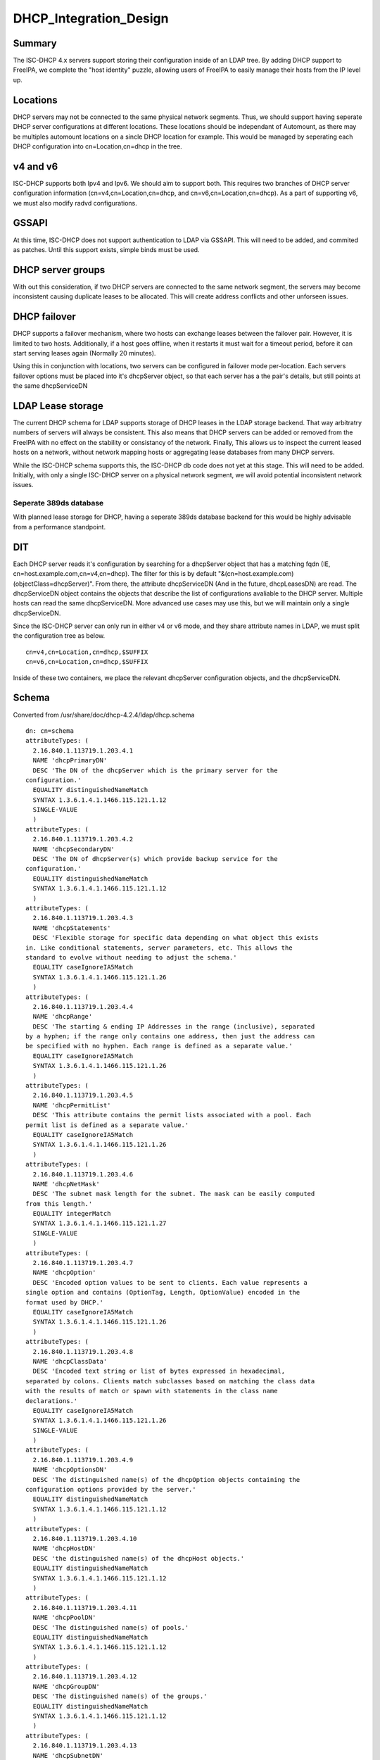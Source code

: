 DHCP_Integration_Design
=======================

Summary
-------

The ISC-DHCP 4.x servers support storing their configuration inside of
an LDAP tree. By adding DHCP support to FreeIPA, we complete the "host
identity" puzzle, allowing users of FreeIPA to easily manage their hosts
from the IP level up.

Locations
---------

DHCP servers may not be connected to the same physical network segments.
Thus, we should support having seperate DHCP server configurations at
different locations. These locations should be independant of Automount,
as there may be multiples automount locations on a sincle DHCP location
for example. This would be managed by seperating each DHCP configuration
into cn=Location,cn=dhcp in the tree.



v4 and v6
---------

ISC-DHCP supports both Ipv4 and Ipv6. We should aim to support both.
This requires two branches of DHCP server configuration information
(cn=v4,cn=Location,cn=dhcp, and cn=v6,cn=Location,cn=dhcp). As a part of
supporting v6, we must also modify radvd configurations.

GSSAPI
------

At this time, ISC-DHCP does not support authentication to LDAP via
GSSAPI. This will need to be added, and commited as patches. Until this
support exists, simple binds must be used.



DHCP server groups
------------------

With out this consideration, if two DHCP servers are connected to the
same network segment, the servers may become inconsistent causing
duplicate leases to be allocated. This will create address conflicts and
other unforseen issues.



DHCP failover
----------------------------------------------------------------------------------------------

DHCP supports a failover mechanism, where two hosts can exchange leases
between the failover pair. However, it is limited to two hosts.
Additionally, if a host goes offline, when it restarts it must wait for
a timeout period, before it can start serving leases again (Normally 20
minutes).

Using this in conjunction with locations, two servers can be configured
in failover mode per-location. Each servers failover options must be
placed into it's dhcpServer object, so that each server has a the pair's
details, but still points at the same dhcpServiceDN



LDAP Lease storage
----------------------------------------------------------------------------------------------

The current DHCP schema for LDAP supports storage of DHCP leases in the
LDAP storage backend. That way arbitratry numbers of servers will always
be consistent. This also means that DHCP servers can be added or removed
from the FreeIPA with no effect on the stability or consistancy of the
network. Finally, This allows us to inspect the current leased hosts on
a network, without network mapping hosts or aggregating lease databases
from many DHCP servers.

While the ISC-DHCP schema supports this, the ISC-DHCP db code does not
yet at this stage. This will need to be added. Initially, with only a
single ISC-DHCP server on a physical network segment, we will avoid
potential inconsistent network issues.



Seperate 389ds database
^^^^^^^^^^^^^^^^^^^^^^^

With planned lease storage for DHCP, having a seperate 389ds database
backend for this would be highly advisable from a performance
standpoint.

DIT
---

Each DHCP server reads it's configuration by searching for a dhcpServer
object that has a matching fqdn (IE, cn=host.example.com,cn=v4,cn=dhcp).
The filter for this is by default
"&(cn=host.example.com)(objectClass=dhcpServer)". From there, the
attribute dhcpServiceDN (And in the future, dhcpLeasesDN) are read. The
dhcpServiceDN object contains the objects that describe the list of
configurations avaliable to the DHCP server. Multiple hosts can read the
same dhcpServiceDN. More advanced use cases may use this, but we will
maintain only a single dhcpServiceDN.

Since the ISC-DHCP server can only run in either v4 or v6 mode, and they
share attribute names in LDAP, we must split the configuration tree as
below.

::

   cn=v4,cn=Location,cn=dhcp,$SUFFIX
   cn=v6,cn=Location,cn=dhcp,$SUFFIX

Inside of these two containers, we place the relevant dhcpServer
configuration objects, and the dhcpServiceDN.

Schema
------

Converted from /usr/share/doc/dhcp-4.2.4/ldap/dhcp.schema

::

   dn: cn=schema
   attributeTypes: (
     2.16.840.1.113719.1.203.4.1
     NAME 'dhcpPrimaryDN'
     DESC 'The DN of the dhcpServer which is the primary server for the
   configuration.'
     EQUALITY distinguishedNameMatch
     SYNTAX 1.3.6.1.4.1.1466.115.121.1.12
     SINGLE-VALUE
     )
   attributeTypes: (
     2.16.840.1.113719.1.203.4.2
     NAME 'dhcpSecondaryDN'
     DESC 'The DN of dhcpServer(s) which provide backup service for the
   configuration.'
     EQUALITY distinguishedNameMatch
     SYNTAX 1.3.6.1.4.1.1466.115.121.1.12
     )
   attributeTypes: (
     2.16.840.1.113719.1.203.4.3
     NAME 'dhcpStatements'
     DESC 'Flexible storage for specific data depending on what object this exists
   in. Like conditional statements, server parameters, etc. This allows the
   standard to evolve without needing to adjust the schema.'
     EQUALITY caseIgnoreIA5Match
     SYNTAX 1.3.6.1.4.1.1466.115.121.1.26
     )
   attributeTypes: (
     2.16.840.1.113719.1.203.4.4
     NAME 'dhcpRange'
     DESC 'The starting & ending IP Addresses in the range (inclusive), separated
   by a hyphen; if the range only contains one address, then just the address can
   be specified with no hyphen. Each range is defined as a separate value.'
     EQUALITY caseIgnoreIA5Match
     SYNTAX 1.3.6.1.4.1.1466.115.121.1.26
     )
   attributeTypes: (
     2.16.840.1.113719.1.203.4.5
     NAME 'dhcpPermitList'
     DESC 'This attribute contains the permit lists associated with a pool. Each
   permit list is defined as a separate value.'
     EQUALITY caseIgnoreIA5Match
     SYNTAX 1.3.6.1.4.1.1466.115.121.1.26
     )
   attributeTypes: (
     2.16.840.1.113719.1.203.4.6
     NAME 'dhcpNetMask'
     DESC 'The subnet mask length for the subnet. The mask can be easily computed
   from this length.'
     EQUALITY integerMatch
     SYNTAX 1.3.6.1.4.1.1466.115.121.1.27
     SINGLE-VALUE
     )
   attributeTypes: (
     2.16.840.1.113719.1.203.4.7
     NAME 'dhcpOption'
     DESC 'Encoded option values to be sent to clients. Each value represents a
   single option and contains (OptionTag, Length, OptionValue) encoded in the
   format used by DHCP.'
     EQUALITY caseIgnoreIA5Match
     SYNTAX 1.3.6.1.4.1.1466.115.121.1.26
     )
   attributeTypes: (
     2.16.840.1.113719.1.203.4.8
     NAME 'dhcpClassData'
     DESC 'Encoded text string or list of bytes expressed in hexadecimal,
   separated by colons. Clients match subclasses based on matching the class data
   with the results of match or spawn with statements in the class name
   declarations.'
     EQUALITY caseIgnoreIA5Match
     SYNTAX 1.3.6.1.4.1.1466.115.121.1.26
     SINGLE-VALUE
     )
   attributeTypes: (
     2.16.840.1.113719.1.203.4.9
     NAME 'dhcpOptionsDN'
     DESC 'The distinguished name(s) of the dhcpOption objects containing the
   configuration options provided by the server.'
     EQUALITY distinguishedNameMatch
     SYNTAX 1.3.6.1.4.1.1466.115.121.1.12
     )
   attributeTypes: (
     2.16.840.1.113719.1.203.4.10
     NAME 'dhcpHostDN'
     DESC 'the distinguished name(s) of the dhcpHost objects.'
     EQUALITY distinguishedNameMatch
     SYNTAX 1.3.6.1.4.1.1466.115.121.1.12
     )
   attributeTypes: (
     2.16.840.1.113719.1.203.4.11
     NAME 'dhcpPoolDN'
     DESC 'The distinguished name(s) of pools.'
     EQUALITY distinguishedNameMatch
     SYNTAX 1.3.6.1.4.1.1466.115.121.1.12
     )
   attributeTypes: (
     2.16.840.1.113719.1.203.4.12
     NAME 'dhcpGroupDN'
     DESC 'The distinguished name(s) of the groups.'
     EQUALITY distinguishedNameMatch
     SYNTAX 1.3.6.1.4.1.1466.115.121.1.12
     )
   attributeTypes: (
     2.16.840.1.113719.1.203.4.13
     NAME 'dhcpSubnetDN'
     DESC 'The distinguished name(s) of the subnets.'
     EQUALITY distinguishedNameMatch
     SYNTAX 1.3.6.1.4.1.1466.115.121.1.12
     )
   attributeTypes: (
     2.16.840.1.113719.1.203.4.14
     NAME 'dhcpLeaseDN'
     DESC 'The distinguished name of a client address.'
     EQUALITY distinguishedNameMatch
     SYNTAX 1.3.6.1.4.1.1466.115.121.1.12
     SINGLE-VALUE
     )
   attributeTypes: (
     2.16.840.1.113719.1.203.4.15
     NAME 'dhcpLeasesDN'
     DESC 'The distinguished name(s) client addresses.'
     EQUALITY distinguishedNameMatch
     SYNTAX 1.3.6.1.4.1.1466.115.121.1.12
     )
   attributeTypes: (
     2.16.840.1.113719.1.203.4.16
     NAME 'dhcpClassesDN'
     DESC 'The distinguished name(s) of a class(es) in a subclass.'
     EQUALITY distinguishedNameMatch
     SYNTAX 1.3.6.1.4.1.1466.115.121.1.12
     )
   attributeTypes: (
     2.16.840.1.113719.1.203.4.17
     NAME 'dhcpSubclassesDN'
     DESC 'The distinguished name(s) of subclass(es).'
     EQUALITY distinguishedNameMatch
     SYNTAX 1.3.6.1.4.1.1466.115.121.1.12
     )
   attributeTypes: (
     2.16.840.1.113719.1.203.4.18
     NAME 'dhcpSharedNetworkDN'
     DESC 'The distinguished name(s) of sharedNetworks.'
     EQUALITY distinguishedNameMatch
     SYNTAX 1.3.6.1.4.1.1466.115.121.1.12
     )
   attributeTypes: (
     2.16.840.1.113719.1.203.4.19
     NAME 'dhcpServiceDN'
     DESC 'The DN of dhcpService object(s)which contain the configuration
   information. Each dhcpServer object has this attribute identifying the DHCP
   configuration(s) that the server is associated with.'
     EQUALITY distinguishedNameMatch
     SYNTAX 1.3.6.1.4.1.1466.115.121.1.12
     )
   attributeTypes: (
     2.16.840.1.113719.1.203.4.20
     NAME 'dhcpVersion'
     DESC 'The version attribute of this object.'
     EQUALITY caseIgnoreIA5Match
     SYNTAX 1.3.6.1.4.1.1466.115.121.1.26
     SINGLE-VALUE
     )
   attributeTypes: (
     2.16.840.1.113719.1.203.4.21
     NAME 'dhcpImplementation'
     DESC 'Description of the DHCP Server implementation e.g. DHCP Servers
   vendor.'
     EQUALITY caseIgnoreIA5Match
     SYNTAX 1.3.6.1.4.1.1466.115.121.1.26
     SINGLE-VALUE
     )
   attributeTypes: (
     2.16.840.1.113719.1.203.4.22
     NAME 'dhcpAddressState'
     DESC 'This stores information about the current binding-status of an address.
   For dynamic addresses managed by DHCP, the values should be restricted to the
   following: "FREE", "ACTIVE", "EXPIRED", "RELEASED", "RESET", "ABANDONED",
   "BACKUP". For other addresses, it SHOULD be one of the following: "UNKNOWN",
   "RESERVED" (an address that is managed by DHCP that is reserved for a specific
   client), "RESERVED-ACTIVE" (same as reserved, but address is currently in use),
   "ASSIGNED" (assigned manually or by some other mechanism), "UNASSIGNED",
   "NOTASSIGNABLE".'
     EQUALITY caseIgnoreIA5Match
     SYNTAX 1.3.6.1.4.1.1466.115.121.1.26
     SINGLE-VALUE
     )
   attributeTypes: (
     2.16.840.1.113719.1.203.4.23
     NAME 'dhcpExpirationTime'
     DESC 'This is the time the current lease for an address expires.'
     EQUALITY generalizedTimeMatch
     SYNTAX 1.3.6.1.4.1.1466.115.121.1.24
     SINGLE-VALUE
     )
   attributeTypes: (
     2.16.840.1.113719.1.203.4.24
     NAME 'dhcpStartTimeOfState'
     DESC 'This is the time of the last state change for a leased address.'
     EQUALITY generalizedTimeMatch
     SYNTAX 1.3.6.1.4.1.1466.115.121.1.24
     SINGLE-VALUE
     )
   attributeTypes: (
     2.16.840.1.113719.1.203.4.25
     NAME 'dhcpLastTransactionTime'
     DESC 'This is the last time a valid DHCP packet was received from the
   client.'
     EQUALITY generalizedTimeMatch
     SYNTAX 1.3.6.1.4.1.1466.115.121.1.24
     SINGLE-VALUE
     )
   attributeTypes: (
     2.16.840.1.113719.1.203.4.26
     NAME 'dhcpBootpFlag'
     DESC 'This indicates whether the address was assigned via BOOTP.'
     EQUALITY booleanMatch
     SYNTAX 1.3.6.1.4.1.1466.115.121.1.7
     SINGLE-VALUE
     )
   attributeTypes: (
     2.16.840.1.113719.1.203.4.27
     NAME 'dhcpDomainName'
     DESC 'This is the name of the domain sent to the client by the server. It is
   essentially the same as the value for DHCP option 15 sent to the client, and
   represents only the domain - not the full FQDN. To obtain the full FQDN
   assigned to the client you must prepend the "dhcpAssignedHostName" to this
   value with a ".".'
     EQUALITY caseIgnoreIA5Match
     SYNTAX 1.3.6.1.4.1.1466.115.121.1.26
     SINGLE-VALUE
     )
   attributeTypes: (
     2.16.840.1.113719.1.203.4.28
     NAME 'dhcpDnsStatus'
     DESC 'This indicates the status of updating DNS resource records on behalf of
   the client by the DHCP server for this address. The value is a 16-bit bitmask.'
     EQUALITY integerMatch
     SYNTAX 1.3.6.1.4.1.1466.115.121.1.27
     SINGLE-VALUE
     )
   attributeTypes: (
     2.16.840.1.113719.1.203.4.29
     NAME 'dhcpRequestedHostName'
     DESC 'This is the hostname that was requested by the client.'
     EQUALITY caseIgnoreIA5Match
     SYNTAX 1.3.6.1.4.1.1466.115.121.1.26
     SINGLE-VALUE
     )
   attributeTypes: (
     2.16.840.1.113719.1.203.4.30
     NAME 'dhcpAssignedHostName'
     DESC 'This is the actual hostname that was assigned to a client. It may not
   be the name that was requested by the client. The fully qualified domain name
   can be determined by appending the value of "dhcpDomainName" (with a dot
   separator) to this name.'
     EQUALITY caseIgnoreIA5Match
     SYNTAX 1.3.6.1.4.1.1466.115.121.1.26
     SINGLE-VALUE
     )
   attributeTypes: (
     2.16.840.1.113719.1.203.4.31
     NAME 'dhcpReservedForClient'
     DESC 'The distinguished name of a "dhcpClient" that an address is reserved
   for. This may not be the same as the "dhcpAssignedToClient" attribute if the
   address is being reassigned but the current lease has not yet expired.'
     EQUALITY distinguishedNameMatch
     SYNTAX 1.3.6.1.4.1.1466.115.121.1.12
     SINGLE-VALUE
     )
   attributeTypes: (
     2.16.840.1.113719.1.203.4.32
     NAME 'dhcpAssignedToClient'
     DESC 'This is the distinguished name of a "dhcpClient" that an address is
   currently assigned to. This attribute is only present in the class when the
   address is leased.'
     EQUALITY distinguishedNameMatch
     SYNTAX 1.3.6.1.4.1.1466.115.121.1.12
     SINGLE-VALUE
     )
   attributeTypes: (
     2.16.840.1.113719.1.203.4.33
     NAME 'dhcpRelayAgentInfo'
     DESC 'If the client request was received via a relay agent, this contains
   information about the relay agent that was available from the DHCP request.
   This is a hex-encoded option value.'
     EQUALITY octetStringMatch
     SYNTAX 1.3.6.1.4.1.1466.115.121.1.40
     SINGLE-VALUE
     )
   attributeTypes: (
     2.16.840.1.113719.1.203.4.34
     NAME 'dhcpHWAddress'
     DESC 'The clients hardware address that requested this IP address.'
     EQUALITY caseIgnoreIA5Match
     SYNTAX 1.3.6.1.4.1.1466.115.121.1.26
     SINGLE-VALUE
     )
   attributeTypes: (
     2.16.840.1.113719.1.203.4.35
     NAME 'dhcpHashBucketAssignment'
     DESC 'HashBucketAssignment bit map for the DHCP Server, as defined in DHC
   Load Balancing Algorithm [RFC 3074].'
     EQUALITY octetStringMatch
     SYNTAX 1.3.6.1.4.1.1466.115.121.1.40
     SINGLE-VALUE
     )
   attributeTypes: (
     2.16.840.1.113719.1.203.4.36
     NAME 'dhcpDelayedServiceParameter'
     DESC 'Delay in seconds corresponding to Delayed Service Parameter
   configuration, as defined in DHC Load Balancing Algorithm [RFC 3074]. '
     EQUALITY integerMatch
     SYNTAX 1.3.6.1.4.1.1466.115.121.1.27
     SINGLE-VALUE
     )
   attributeTypes: (
     2.16.840.1.113719.1.203.4.37
     NAME 'dhcpMaxClientLeadTime'
     DESC 'Maximum Client Lead Time configuration in seconds, as defined in DHCP
   Failover Protocol [FAILOVR]'
     EQUALITY integerMatch
     SYNTAX 1.3.6.1.4.1.1466.115.121.1.27
     SINGLE-VALUE
     )
   attributeTypes: (
     2.16.840.1.113719.1.203.4.38
     NAME 'dhcpFailOverEndpointState'
     DESC 'Server (Failover Endpoint) state, as defined in DHCP Failover Protocol
   [FAILOVR]'
     EQUALITY caseIgnoreIA5Match
     SYNTAX 1.3.6.1.4.1.1466.115.121.1.26
     SINGLE-VALUE
     )
   attributeTypes: (
     2.16.840.1.113719.1.203.4.39
     NAME 'dhcpErrorLog'
     DESC 'Generic error log attribute that allows logging error conditions within
   a dhcpService or a dhcpSubnet, like no IP addresses available for lease.'
     EQUALITY caseIgnoreIA5Match
     SYNTAX 1.3.6.1.4.1.1466.115.121.1.26
     SINGLE-VALUE
     )
   attributeTypes: (
     2.16.840.1.113719.1.203.4.40
     NAME 'dhcpLocatorDN'
     DESC 'The DN of dhcpLocator object which contain the DNs of all DHCP
   configuration objects. There will be a single dhcpLocator object in the tree
   with links to all the DHCP objects in the tree'
     EQUALITY distinguishedNameMatch
     SYNTAX 1.3.6.1.4.1.1466.115.121.1.12
     )
   attributeTypes: (
     2.16.840.1.113719.1.203.4.41
     NAME 'dhcpKeyAlgorithm'
     DESC 'Algorithm to generate TSIG Key'
     EQUALITY caseIgnoreIA5Match
     SYNTAX 1.3.6.1.4.1.1466.115.121.1.26
     SINGLE-VALUE
     )
   attributeTypes: (
     2.16.840.1.113719.1.203.4.42
     NAME 'dhcpKeySecret'
     DESC 'Secret to generate TSIG Key'
     EQUALITY octetStringMatch
     SYNTAX 1.3.6.1.4.1.1466.115.121.1.40
     SINGLE-VALUE
     )
   attributeTypes: (
     2.16.840.1.113719.1.203.4.43
     NAME 'dhcpDnsZoneServer'
     DESC 'Master server of the DNS Zone'
     EQUALITY caseIgnoreIA5Match
     SYNTAX 1.3.6.1.4.1.1466.115.121.1.26
     SINGLE-VALUE
     )
   attributeTypes: (
     2.16.840.1.113719.1.203.4.44
     NAME 'dhcpKeyDN'
     DESC 'The DNs of TSIG Key to use in secure dynamic updates. In case of
   locator object, this will be list of TSIG keys. In case of DHCP Service, Shared
   Network, Subnet and DNS Zone, it will be a single key.'
     EQUALITY distinguishedNameMatch
     SYNTAX 1.3.6.1.4.1.1466.115.121.1.12
     )
   attributeTypes: (
     2.16.840.1.113719.1.203.4.45
     NAME 'dhcpZoneDN'
     DESC 'The DNs of DNS Zone. In case of locator object, this will be list of
   DNS Zones in the tree. In case of DHCP Service, Shared Network and Subnet, it
   will be a single DNS Zone.'
     EQUALITY distinguishedNameMatch
     SYNTAX 1.3.6.1.4.1.1466.115.121.1.12
     )
   attributeTypes: (
     2.16.840.1.113719.1.203.4.46
     NAME 'dhcpFailOverPrimaryServer'
     DESC 'IP address or DNS name of the server playing primary role in DHC Load
   Balancing and Fail over.'
     EQUALITY caseIgnoreIA5Match
     SYNTAX 1.3.6.1.4.1.1466.115.121.1.26
     )
   attributeTypes: (
     2.16.840.1.113719.1.203.4.47
     NAME 'dhcpFailOverSecondaryServer'
     DESC 'IP address or DNS name of the server playing secondary role in DHC Load
   Balancing and Fail over.'
     EQUALITY caseIgnoreIA5Match
     SYNTAX 1.3.6.1.4.1.1466.115.121.1.26
     )
   attributeTypes: (
     2.16.840.1.113719.1.203.4.48
     NAME 'dhcpFailOverPrimaryPort'
     DESC 'Port on which primary server listens for connections from its fail over
   peer (secondary server)'
     EQUALITY integerMatch
     SYNTAX 1.3.6.1.4.1.1466.115.121.1.27
     )
   attributeTypes: (
     2.16.840.1.113719.1.203.4.49
     NAME 'dhcpFailOverSecondaryPort'
     DESC 'Port on which secondary server listens for connections from its fail
   over peer (primary server)'
     EQUALITY integerMatch
     SYNTAX 1.3.6.1.4.1.1466.115.121.1.27
     )
   attributeTypes: (
     2.16.840.1.113719.1.203.4.50
     NAME 'dhcpFailOverResponseDelay'
     DESC 'Maximum response time in seconds, before Server assumes that connection
   to fail over peer has failed'
     EQUALITY integerMatch
     SYNTAX 1.3.6.1.4.1.1466.115.121.1.27
     )
   attributeTypes: (
     2.16.840.1.113719.1.203.4.51
     NAME 'dhcpFailOverUnackedUpdates'
     DESC 'Number of BNDUPD messages that server can send before it receives
   BNDACK from its fail over peer'
     EQUALITY integerMatch
     SYNTAX 1.3.6.1.4.1.1466.115.121.1.27
     )
   attributeTypes: (
     2.16.840.1.113719.1.203.4.52
     NAME 'dhcpFailOverSplit'
     DESC 'Split between the primary and secondary servers for fail over purpose'
     EQUALITY integerMatch
     SYNTAX 1.3.6.1.4.1.1466.115.121.1.27
     )
   attributeTypes: (
     2.16.840.1.113719.1.203.4.53
     NAME 'dhcpFailOverLoadBalanceTime'
     DESC 'Cutoff time in seconds, after which load balance is disabled'
     EQUALITY integerMatch
     SYNTAX 1.3.6.1.4.1.1466.115.121.1.27
     )
   attributeTypes: (
     2.16.840.1.113719.1.203.4.54
     NAME 'dhcpFailOverPeerDN'
     DESC 'The DNs of Fail over peers. In case of locator object, this will be
   list of fail over peers in the tree. In case of Subnet and pool, it will be a
   single Fail Over Peer'
     EQUALITY distinguishedNameMatch
     SYNTAX 1.3.6.1.4.1.1466.115.121.1.12
     )
   attributeTypes: (
     2.16.840.1.113719.1.203.4.55
     NAME 'dhcpServerDN'
     DESC 'List of all DHCP Servers in the tree. Used by dhcpLocatorObject'
     EQUALITY distinguishedNameMatch
     SYNTAX 1.3.6.1.4.1.1466.115.121.1.12
     )
   attributeTypes: (
     2.16.840.1.113719.1.203.4.56
     NAME 'dhcpComments'
     DESC 'Generic attribute that allows coments within any DHCP object'
     EQUALITY caseIgnoreIA5Match
     SYNTAX 1.3.6.1.4.1.1466.115.121.1.26
     SINGLE-VALUE
     )
   objectClasses: (
     2.16.840.1.113719.1.203.6.1
     NAME 'dhcpService'
     DESC 'Service object that represents the actual DHCP Service configuration.
   This is a container object.'
     SUP top
     MUST ( cn )
     MAY ( dhcpPrimaryDN $ dhcpSecondaryDN $ dhcpServerDN $ dhcpSharedNetworkDN $
   dhcpSubnetDN $ dhcpGroupDN $ dhcpHostDN $ dhcpClassesDN $ dhcpOptionsDN $
   dhcpZoneDN $ dhcpKeyDN $ dhcpFailOverPeerDN $ dhcpStatements $dhcpComments $
   dhcpOption )
     )
   objectClasses: (
     2.16.840.1.113719.1.203.6.2
     NAME 'dhcpSharedNetwork'
     DESC 'This stores configuration information for a shared network.'
     SUP top
     MUST cn
     MAY ( dhcpSubnetDN $ dhcpPoolDN $ dhcpOptionsDN $ dhcpZoneDN $ dhcpStatements
   $dhcpComments $ dhcpOption )
     )
   objectClasses: (
     2.16.840.1.113719.1.203.6.3
     NAME 'dhcpSubnet'
     DESC 'This class defines a subnet. This is a container object.'
     SUP top
     MUST ( cn $ dhcpNetMask )
     MAY ( dhcpRange $ dhcpPoolDN $ dhcpGroupDN $ dhcpHostDN $ dhcpClassesDN $
   dhcpLeasesDN $ dhcpOptionsDN $ dhcpZoneDN $ dhcpKeyDN $ dhcpFailOverPeerDN $
   dhcpStatements $ dhcpComments $ dhcpOption )
     )
   objectClasses: (
     2.16.840.1.113719.1.203.6.4
     NAME 'dhcpPool'
     DESC 'This stores configuration information about a pool.'
     SUP top
     MUST ( cn $ dhcpRange )
     MAY ( dhcpClassesDN $ dhcpPermitList $ dhcpLeasesDN $ dhcpOptionsDN $
   dhcpZoneDN $dhcpKeyDN $ dhcpStatements $ dhcpComments $ dhcpOption )
     )
   objectClasses: (
     2.16.840.1.113719.1.203.6.5
     NAME 'dhcpGroup'
     DESC 'Group object that lists host DNs and parameters. This is a container
   object.'
     SUP top
     MUST cn
     MAY ( dhcpHostDN $ dhcpOptionsDN $ dhcpStatements $ dhcpComments $ dhcpOption
   )
     )
   objectClasses: (
     2.16.840.1.113719.1.203.6.6
     NAME 'dhcpHost'
     DESC 'This represents information about a particular client'
     SUP top
     MUST cn
     MAY ( dhcpLeaseDN $ dhcpHWAddress $ dhcpOptionsDN $ dhcpStatements $
   dhcpComments $ dhcpOption )
     )
   objectClasses: (
     2.16.840.1.113719.1.203.6.7
     NAME 'dhcpClass'
     DESC 'Represents information about a collection of related clients.'
     SUP top
     MUST cn
     MAY ( dhcpSubClassesDN $ dhcpOptionsDN $ dhcpStatements $ dhcpComments $
   dhcpOption )
     )
   objectClasses: (
     2.16.840.1.113719.1.203.6.8
     NAME 'dhcpSubClass'
     DESC 'Represents information about a collection of related classes.'
     SUP top
     MUST cn
     MAY ( dhcpClassData $ dhcpOptionsDN $ dhcpStatements $ dhcpComments $
   dhcpOption )
     )
   objectClasses: (
     2.16.840.1.113719.1.203.6.9
     NAME 'dhcpOptions'
     DESC 'Represents information about a collection of options defined.'
     SUP top
     AUXILIARY
     MUST cn
     MAY ( dhcpOption $ dhcpComments )
     )
   objectClasses: (
     2.16.840.1.113719.1.203.6.10
     NAME 'dhcpLeases'
     DESC 'This class represents an IP Address, which may or may not have been
   leased.'
     SUP top
     MUST ( cn $ dhcpAddressState )
     MAY ( dhcpExpirationTime $ dhcpStartTimeOfState $ dhcpLastTransactionTime $
   dhcpBootpFlag $ dhcpDomainName $ dhcpDnsStatus $ dhcpRequestedHostName $
   dhcpAssignedHostName $ dhcpReservedForClient $ dhcpAssignedToClient $
   dhcpRelayAgentInfo $ dhcpHWAddress )
     )
   objectClasses: (
     2.16.840.1.113719.1.203.6.11
     NAME 'dhcpLog'
     DESC 'This is the object that holds past information about the IP address.
   The cn is the time/date stamp when the address was assigned or released, the
   address state at the time, if the address was assigned or released.'
     SUP top
     MUST ( cn )
     MAY ( dhcpAddressState $ dhcpExpirationTime $ dhcpStartTimeOfState $
   dhcpLastTransactionTime $ dhcpBootpFlag $ dhcpDomainName $ dhcpDnsStatus $
   dhcpRequestedHostName $ dhcpAssignedHostName $ dhcpReservedForClient $
   dhcpAssignedToClient $ dhcpRelayAgentInfo $ dhcpHWAddress $ dhcpErrorLog )
     )
   objectClasses: (
     2.16.840.1.113719.1.203.6.12
     NAME 'dhcpServer'
     DESC 'DHCP Server Object'
     SUP top
     MUST ( cn )
     MAY ( dhcpServiceDN $ dhcpLocatorDN $ dhcpVersion $ dhcpImplementation $
   dhcpHashBucketAssignment $ dhcpDelayedServiceParameter $ dhcpMaxClientLeadTime
   $ dhcpFailOverEndpointState $ dhcpStatements $ dhcpComments $ dhcpOption )
     )
   objectClasses: (
     2.16.840.1.113719.1.203.6.13
     NAME 'dhcpTSigKey'
     DESC 'TSIG key for secure dynamic updates'
     SUP top
     MUST ( cn $ dhcpKeyAlgorithm $ dhcpKeySecret )
     MAY ( dhcpComments )
     )
   objectClasses: (
     2.16.840.1.113719.1.203.6.14
     NAME 'dhcpDnsZone'
     DESC 'DNS Zone for updating leases'
     SUP top
     MUST ( cn $ dhcpDnsZoneServer )
     MAY ( dhcpKeyDN $ dhcpComments )
     )
   objectClasses: (
     2.16.840.1.113719.1.203.6.15
     NAME 'dhcpFailOverPeer'
     DESC 'This class defines the Fail over peer'
     SUP top
     MUST ( cn $ dhcpFailOverPrimaryServer $ dhcpFailOverSecondaryServer $
   dhcpFailoverPrimaryPort $ dhcpFailOverSecondaryPort )
     MAY ( dhcpFailOverResponseDelay $ dhcpFailOverUnackedUpdates $
   dhcpMaxClientLeadTime $ dhcpFailOverSplit $ dhcpHashBucketAssignment $
   dhcpFailOverLoadBalanceTime $ dhcpComments )
     )
   objectClasses: (
     2.16.840.1.113719.1.203.6.16
     NAME 'dhcpLocator'
     DESC 'Locator object for DHCP configuration in the tree. There will be a
   single dhcpLocator object in the tree with links to all the DHCP objects in the
   tree'
     SUP top
     MUST ( cn )
     MAY ( dhcpServiceDN $dhcpServerDN $ dhcpSharedNetworkDN $ dhcpSubnetDN $
   dhcpPoolDN $ dhcpGroupDN $ dhcpHostDN $ dhcpClassesDN $ dhcpKeyDN $ dhcpZoneDN
   $ dhcpFailOverPeerDN $ dhcpOption $ dhcpComments )
     )